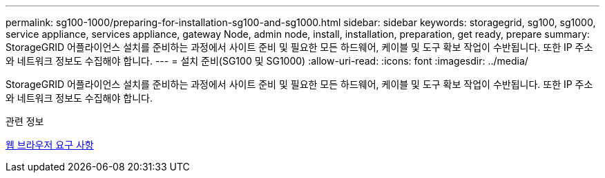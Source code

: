 ---
permalink: sg100-1000/preparing-for-installation-sg100-and-sg1000.html 
sidebar: sidebar 
keywords: storagegrid, sg100, sg1000, service appliance, services appliance, gateway Node, admin node, install, installation, preparation, get ready, prepare 
summary: StorageGRID 어플라이언스 설치를 준비하는 과정에서 사이트 준비 및 필요한 모든 하드웨어, 케이블 및 도구 확보 작업이 수반됩니다. 또한 IP 주소와 네트워크 정보도 수집해야 합니다. 
---
= 설치 준비(SG100 및 SG1000)
:allow-uri-read: 
:icons: font
:imagesdir: ../media/


[role="lead"]
StorageGRID 어플라이언스 설치를 준비하는 과정에서 사이트 준비 및 필요한 모든 하드웨어, 케이블 및 도구 확보 작업이 수반됩니다. 또한 IP 주소와 네트워크 정보도 수집해야 합니다.

.관련 정보
xref:../admin/web-browser-requirements.adoc[웹 브라우저 요구 사항]
